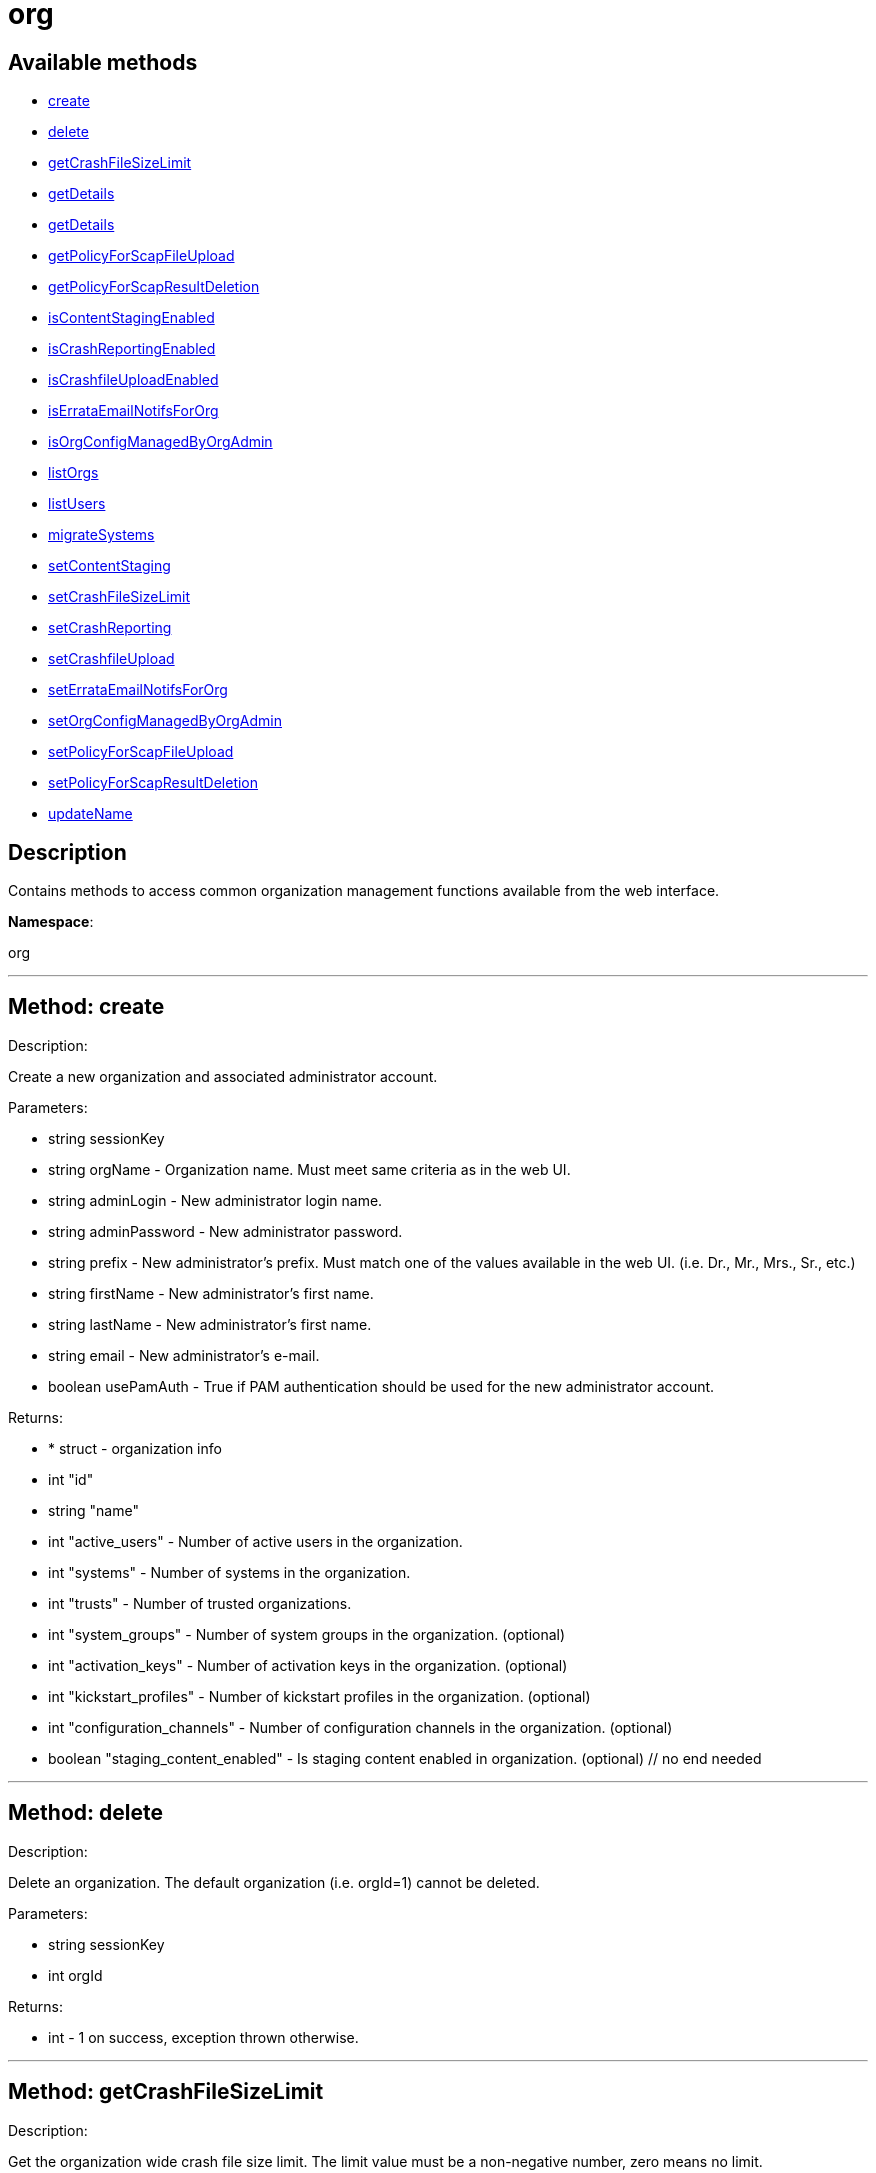 [#apidoc-org]
= org


== Available methods

* <<apidoc-org-create,create>>
* <<apidoc-org-delete,delete>>
* <<apidoc-org-getCrashFileSizeLimit,getCrashFileSizeLimit>>
* <<apidoc-org-getDetails,getDetails>>
* <<apidoc-org-getDetails,getDetails>>
* <<apidoc-org-getPolicyForScapFileUpload,getPolicyForScapFileUpload>>
* <<apidoc-org-getPolicyForScapResultDeletion,getPolicyForScapResultDeletion>>
* <<apidoc-org-isContentStagingEnabled,isContentStagingEnabled>>
* <<apidoc-org-isCrashReportingEnabled,isCrashReportingEnabled>>
* <<apidoc-org-isCrashfileUploadEnabled,isCrashfileUploadEnabled>>
* <<apidoc-org-isErrataEmailNotifsForOrg,isErrataEmailNotifsForOrg>>
* <<apidoc-org-isOrgConfigManagedByOrgAdmin,isOrgConfigManagedByOrgAdmin>>
* <<apidoc-org-listOrgs,listOrgs>>
* <<apidoc-org-listUsers,listUsers>>
* <<apidoc-org-migrateSystems,migrateSystems>>
* <<apidoc-org-setContentStaging,setContentStaging>>
* <<apidoc-org-setCrashFileSizeLimit,setCrashFileSizeLimit>>
* <<apidoc-org-setCrashReporting,setCrashReporting>>
* <<apidoc-org-setCrashfileUpload,setCrashfileUpload>>
* <<apidoc-org-setErrataEmailNotifsForOrg,setErrataEmailNotifsForOrg>>
* <<apidoc-org-setOrgConfigManagedByOrgAdmin,setOrgConfigManagedByOrgAdmin>>
* <<apidoc-org-setPolicyForScapFileUpload,setPolicyForScapFileUpload>>
* <<apidoc-org-setPolicyForScapResultDeletion,setPolicyForScapResultDeletion>>
* <<apidoc-org-updateName,updateName>>

== Description

Contains methods to access common organization management
 functions available from the web interface.

*Namespace*:

org

'''


[#apidoc-org-create]
== Method: create 

Description:

Create a new organization and associated administrator account.




Parameters:

* [.string]#string#  sessionKey
 
* [.string]#string#  orgName - Organization name. Must meet same
 criteria as in the web UI.
 
* [.string]#string#  adminLogin - New administrator login name.
 
* [.string]#string#  adminPassword - New administrator password.
 
* [.string]#string#  prefix - New administrator's prefix. Must
 match one of the values available in the web UI. (i.e. Dr., Mr., Mrs., Sr., etc.)
 
* [.string]#string#  firstName - New administrator's first name.
 
* [.string]#string#  lastName - New administrator's first name.
 
* [.string]#string#  email - New administrator's e-mail.
 
* [.boolean]#boolean#  usePamAuth - True if PAM authentication
 should be used for the new administrator account.
 

Returns:

* * [.struct]#struct#  - organization info
   * [.int]#int#  "id"
   * [.string]#string#  "name"
   * [.int]#int#  "active_users" - Number of active users in the organization.
   * [.int]#int#  "systems" - Number of systems in the organization.
   * [.int]#int#  "trusts" - Number of trusted organizations.
   * [.int]#int#  "system_groups" - Number of system groups in the organization. (optional)
   * [.int]#int#  "activation_keys" - Number of activation keys in the organization. (optional)
   * [.int]#int#  "kickstart_profiles" - Number of kickstart profiles in the organization. (optional)
   * [.int]#int#  "configuration_channels" - Number of configuration channels in the organization. (optional)
   * [.boolean]#boolean#  "staging_content_enabled" - Is staging content enabled in organization. (optional)
 // no end needed
  
 


'''


[#apidoc-org-delete]
== Method: delete 

Description:

Delete an organization. The default organization
 (i.e. orgId=1) cannot be deleted.




Parameters:

* [.string]#string#  sessionKey
 
* [.int]#int#  orgId
 

Returns:

* [.int]#int#  - 1 on success, exception thrown otherwise.
 


'''


[#apidoc-org-getCrashFileSizeLimit]
== Method: getCrashFileSizeLimit 

Description:

Get the organization wide crash file size limit. The limit value
 must be a non-negative number, zero means no limit.




Parameters:

* [.string]#string#  sessionKey
 
* [.int]#int#  orgId
 

Returns:

* int - Crash file size limit. 
 


'''


[#apidoc-org-getDetails]
== Method: getDetails 

Description:

The detailed information about an organization given
 the organization ID.




Parameters:

* [.string]#string#  sessionKey
 
* [.int]#int#  orgId
 

Returns:

* * [.struct]#struct#  - organization info
   * [.int]#int#  "id"
   * [.string]#string#  "name"
   * [.int]#int#  "active_users" - Number of active users in the organization.
   * [.int]#int#  "systems" - Number of systems in the organization.
   * [.int]#int#  "trusts" - Number of trusted organizations.
   * [.int]#int#  "system_groups" - Number of system groups in the organization. (optional)
   * [.int]#int#  "activation_keys" - Number of activation keys in the organization. (optional)
   * [.int]#int#  "kickstart_profiles" - Number of kickstart profiles in the organization. (optional)
   * [.int]#int#  "configuration_channels" - Number of configuration channels in the organization. (optional)
   * [.boolean]#boolean#  "staging_content_enabled" - Is staging content enabled in organization. (optional)
 // no end needed
  
 


'''


[#apidoc-org-getDetails]
== Method: getDetails 

Description:

The detailed information about an organization given
 the organization name.




Parameters:

* [.string]#string#  sessionKey
 
* [.string]#string#  name
 

Returns:

* * [.struct]#struct#  - organization info
   * [.int]#int#  "id"
   * [.string]#string#  "name"
   * [.int]#int#  "active_users" - Number of active users in the organization.
   * [.int]#int#  "systems" - Number of systems in the organization.
   * [.int]#int#  "trusts" - Number of trusted organizations.
   * [.int]#int#  "system_groups" - Number of system groups in the organization. (optional)
   * [.int]#int#  "activation_keys" - Number of activation keys in the organization. (optional)
   * [.int]#int#  "kickstart_profiles" - Number of kickstart profiles in the organization. (optional)
   * [.int]#int#  "configuration_channels" - Number of configuration channels in the organization. (optional)
   * [.boolean]#boolean#  "staging_content_enabled" - Is staging content enabled in organization. (optional)
 // no end needed
  
 


'''


[#apidoc-org-getPolicyForScapFileUpload]
== Method: getPolicyForScapFileUpload 

Description:

Get the status of SCAP detailed result file upload settings
 for the given organization.




Parameters:

  * [.string]#string#  sessionKey
 
* [.int]#int#  orgId
 

Returns:

* [.struct]#struct#  - scap_upload_info
         * [.boolean]#boolean#  "enabled" - Aggregation of detailed SCAP results is enabled.
         * [.int]#int#  "size_limit" - Limit (in Bytes) for a single SCAP file upload.
     // no end needed
 


'''


[#apidoc-org-getPolicyForScapResultDeletion]
== Method: getPolicyForScapResultDeletion 

Description:

Get the status of SCAP result deletion settings for the given
 organization.




Parameters:

  * [.string]#string#  sessionKey
 
* [.int]#int#  orgId
 

Returns:

* [.struct]#struct#  - scap_deletion_info
         * [.boolean]#boolean#  "enabled" - Deletion of SCAP results is enabled
         * [.int]#int#  "retention_period" - Period (in days) after which a scan can be deleted (if enabled).
     // no end needed
 


'''


[#apidoc-org-isContentStagingEnabled]
== Method: isContentStagingEnabled 

Description:

Get the status of content staging settings for the given organization.
 Returns true if enabled, false otherwise.




Parameters:

* [.string]#string#  sessionKey
 
* [.int]#int#  orgId
 

Returns:

* boolean - Get the status of content staging settings. 
 


'''


[#apidoc-org-isCrashReportingEnabled]
== Method: isCrashReportingEnabled 

Description:

Get the status of crash reporting settings for the given organization.
 Returns true if enabled, false otherwise.




Parameters:

* [.string]#string#  sessionKey
 
* [.int]#int#  orgId
 

Returns:

* boolean - Get the status of crash reporting settings. 
 


'''


[#apidoc-org-isCrashfileUploadEnabled]
== Method: isCrashfileUploadEnabled 

Description:

Get the status of crash file upload settings for the given organization.
 Returns true if enabled, false otherwise.




Parameters:

* [.string]#string#  sessionKey
 
* [.int]#int#  orgId
 

Returns:

* boolean - Get the status of crash file upload settings. 
 


'''


[#apidoc-org-isErrataEmailNotifsForOrg]
== Method: isErrataEmailNotifsForOrg 

Description:

Returns whether errata e-mail notifications are enabled
 for the organization




Parameters:

* [.string]#string#  sessionKey
 
* [.int]#int#  orgId
 

Returns:

* boolean - Returns the status of the errata e-mail notification
 setting for the organization 
 


'''


[#apidoc-org-isOrgConfigManagedByOrgAdmin]
== Method: isOrgConfigManagedByOrgAdmin 

Description:

Returns whether Organization Administrator is able to manage his
 organization configuration. This organization configuration may have a high impact
 on the whole Spacewalk/Satellite performance




Parameters:

* [.string]#string#  sessionKey
 
* [.int]#int#  orgId
 

Returns:

* boolean - Returns the status org admin management setting 
 


'''


[#apidoc-org-listOrgs]
== Method: listOrgs 

Description:

Returns the list of organizations.




Parameters:

* [.string]#string#  sessionKey
 

Returns:

* [.array]#array# :
     * [.struct]#struct#  - organization info
   * [.int]#int#  "id"
   * [.string]#string#  "name"
   * [.int]#int#  "active_users" - Number of active users in the organization.
   * [.int]#int#  "systems" - Number of systems in the organization.
   * [.int]#int#  "trusts" - Number of trusted organizations.
   * [.int]#int#  "system_groups" - Number of system groups in the organization. (optional)
   * [.int]#int#  "activation_keys" - Number of activation keys in the organization. (optional)
   * [.int]#int#  "kickstart_profiles" - Number of kickstart profiles in the organization. (optional)
   * [.int]#int#  "configuration_channels" - Number of configuration channels in the organization. (optional)
   * [.boolean]#boolean#  "staging_content_enabled" - Is staging content enabled in organization. (optional)
 // no end needed
 
   // no end needed
 


'''


[#apidoc-org-listUsers]
== Method: listUsers 

Description:

Returns the list of users in a given organization.




Parameters:

* [.string]#string#  sessionKey
 
* [.int]#int#  orgId
 

Returns:

* [.array]#array# :
     * [.struct]#struct#  - user
   * [.string]#string#  "login"
   * [.string]#string#  "login_uc"
   * [.string]#string#  "name"
   * [.string]#string#  "email"
   * [.boolean]#boolean#  "is_org_admin"
 // no end needed
 
   // no end needed
 


'''


[#apidoc-org-migrateSystems]
== Method: migrateSystems 

Description:

Migrate systems from one organization to another.  If executed by
 a Satellite administrator, the systems will be migrated from their current
 organization to the organization specified by the toOrgId.  If executed by
 an organization administrator, the systems must exist in the same organization
 as that administrator and the systems will be migrated to the organization
 specified by the toOrgId. In any scenario, the origination and destination
 organizations must be defined in a trust.




Parameters:

* [.string]#string#  sessionKey
 
* [.int]#int#  toOrgId - ID of the organization where the
 system(s) will be migrated to.
 
* [.array]#array# :
** int - systemId
 

Returns:

* [.array]#array# :
** int - serverIdMigrated
 


'''


[#apidoc-org-setContentStaging]
== Method: setContentStaging 

Description:

Set the status of content staging for the given organization.




Parameters:

* [.string]#string#  sessionKey
 
* [.int]#int#  orgId
 
* [.boolean]#boolean#  enable - Use true/false to enable/disable
 

Returns:

* [.int]#int#  - 1 on success, exception thrown otherwise.
 


'''


[#apidoc-org-setCrashFileSizeLimit]
== Method: setCrashFileSizeLimit 

Description:

Set the organization wide crash file size limit. The limit value
 must be non-negative, zero means no limit.




Parameters:

* [.string]#string#  sessionKey
 
* [.int]#int#  orgId
 
* [.int]#int#  limit - The limit to set (non-negative value).
 

Returns:

* [.int]#int#  - 1 on success, exception thrown otherwise.
 


'''


[#apidoc-org-setCrashReporting]
== Method: setCrashReporting 

Description:

Set the status of crash reporting settings for the given organization.
 Disabling crash reporting will automatically disable crash file upload.




Parameters:

* [.string]#string#  sessionKey
 
* [.int]#int#  orgId
 
* [.boolean]#boolean#  enable - Use true/false to enable/disable
 

Returns:

* [.int]#int#  - 1 on success, exception thrown otherwise.
 


'''


[#apidoc-org-setCrashfileUpload]
== Method: setCrashfileUpload 

Description:

Set the status of crash file upload settings for the given organization.
 Modifying the settings is possible as long as crash reporting is enabled.




Parameters:

* [.string]#string#  sessionKey
 
* [.int]#int#  orgId
 
* [.boolean]#boolean#  enable - Use true/false to enable/disable
 

Returns:

* [.int]#int#  - 1 on success, exception thrown otherwise.
 


'''


[#apidoc-org-setErrataEmailNotifsForOrg]
== Method: setErrataEmailNotifsForOrg 

Description:

Dis/enables errata e-mail notifications for the organization




Parameters:

* [.string]#string#  sessionKey
 
* [.int]#int#  orgId
 
* [.boolean]#boolean#  enable - Use true/false to enable/disable
 

Returns:

* [.int]#int#  - 1 on success, exception thrown otherwise.
 


'''


[#apidoc-org-setOrgConfigManagedByOrgAdmin]
== Method: setOrgConfigManagedByOrgAdmin 

Description:

Sets whether Organization Administrator can manage his organization
 configuration. This organization configuration may have a high impact
 on the whole Spacewalk/Satellite performance




Parameters:

* [.string]#string#  sessionKey
 
* [.int]#int#  orgId
 
* [.boolean]#boolean#  enable - Use true/false to enable/disable
 

Returns:

* [.int]#int#  - 1 on success, exception thrown otherwise.
 


'''


[#apidoc-org-setPolicyForScapFileUpload]
== Method: setPolicyForScapFileUpload 

Description:

Set the status of SCAP detailed result file upload settings
 for the given organization.




Parameters:

  * [.string]#string#  sessionKey
 
* [.int]#int#  orgId
 
* [.struct]#struct#  - scap_upload_info
         * [.boolean]#boolean#  "enabled" - Aggregation of detailed SCAP results is enabled.
         * [.int]#int#  "size_limit" - Limit (in Bytes) for a single SCAP file upload.
     // no end needed
 

Returns:

* [.int]#int#  - 1 on success, exception thrown otherwise.
 


'''


[#apidoc-org-setPolicyForScapResultDeletion]
== Method: setPolicyForScapResultDeletion 

Description:

Set the status of SCAP result deletion settins for the given
 organization.




Parameters:

  * [.string]#string#  sessionKey
 
* [.int]#int#  orgId
 
* [.struct]#struct#  - scap_deletion_info
         * [.boolean]#boolean#  "enabled" - Deletion of SCAP results is enabled
         * [.int]#int#  "retention_period" - Period (in days) after which a scan can be deleted (if enabled).
     // no end needed
 

Returns:

* [.int]#int#  - 1 on success, exception thrown otherwise.
 


'''


[#apidoc-org-updateName]
== Method: updateName 

Description:

Updates the name of an organization




Parameters:

* [.string]#string#  sessionKey
 
* [.int]#int#  orgId
 
* [.string]#string#  name - Organization name. Must meet same
 criteria as in the web UI.
 

Returns:

* * [.struct]#struct#  - organization info
   * [.int]#int#  "id"
   * [.string]#string#  "name"
   * [.int]#int#  "active_users" - Number of active users in the organization.
   * [.int]#int#  "systems" - Number of systems in the organization.
   * [.int]#int#  "trusts" - Number of trusted organizations.
   * [.int]#int#  "system_groups" - Number of system groups in the organization. (optional)
   * [.int]#int#  "activation_keys" - Number of activation keys in the organization. (optional)
   * [.int]#int#  "kickstart_profiles" - Number of kickstart profiles in the organization. (optional)
   * [.int]#int#  "configuration_channels" - Number of configuration channels in the organization. (optional)
   * [.boolean]#boolean#  "staging_content_enabled" - Is staging content enabled in organization. (optional)
 // no end needed
  
 


'''


